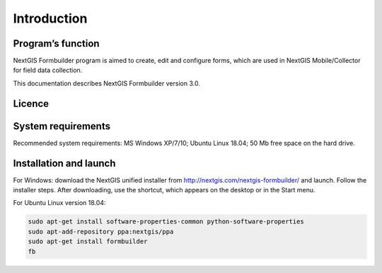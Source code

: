 .. sectionauthor:: Mikhail Gusev <mikhail.gusev@nextgis.ru>

.. _ngfb_intro:

Introduction
========

.. _ngfb_purpose:

Program’s function 
--------------------

NextGIS Formbuilder program is aimed to create, edit and configure forms, which are used in NextGIS Mobile/Collector for field data collection. 

This documentation describes NextGIS Formbuilder version 3.0. 

.. _ngfb_launch_conditions:

Licence
--------

.. only:: html

   Formbuilder is licensed under :ref:`GPL v.2 <_ngw_gplv2>`.

.. only:: latex

   Formbuilder is licensed under `GPL v.2 <https://docs.nextgis.com/docs_ngweb/source/appendix.html#ngw-gplv2>`_.


System requirements
-----------------------

Recommended system requirements: MS Windows XP/7/10; Ubuntu Linux 18.04; 50 Mb free space on the hard drive.

.. _ngfb_run:

Installation and launch
--------------------

For Windows: download the NextGIS unified installer from http://nextgis.com/nextgis-formbuilder/ and launch. Follow the installer steps. After downloading, use the shortcut, which appears on the desktop or in the Start menu.

For Ubuntu Linux version 18.04:

.. code-block:: bash

   sudo apt-get install software-properties-common python-software-properties
   sudo apt-add-repository ppa:nextgis/ppa
   sudo apt-get install formbuilder
   fb
